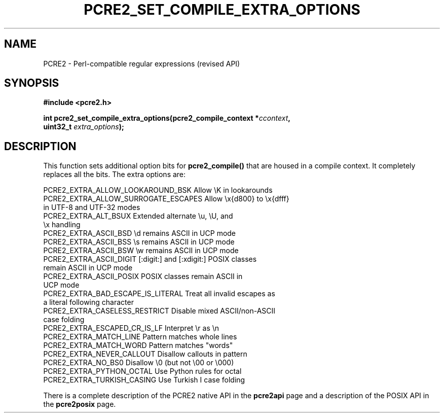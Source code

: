 .TH PCRE2_SET_COMPILE_EXTRA_OPTIONS 3 "14 October 2024" "PCRE2 10.46"
.SH NAME
PCRE2 - Perl-compatible regular expressions (revised API)
.SH SYNOPSIS
.rs
.sp
.B #include <pcre2.h>
.PP
.nf
.B int pcre2_set_compile_extra_options(pcre2_compile_context *\fIccontext\fP,
.B "  uint32_t \fIextra_options\fP);"
.fi
.
.SH DESCRIPTION
.rs
.sp
This function sets additional option bits for \fBpcre2_compile()\fP that are
housed in a compile context. It completely replaces all the bits. The extra
options are:
.sp
  PCRE2_EXTRA_ALLOW_LOOKAROUND_BSK     Allow \eK in lookarounds
.\" JOIN
  PCRE2_EXTRA_ALLOW_SURROGATE_ESCAPES  Allow \ex{d800} to \ex{dfff}
                                         in UTF-8 and UTF-32 modes
.\" JOIN
  PCRE2_EXTRA_ALT_BSUX                 Extended alternate \eu, \eU, and
                                         \ex handling
  PCRE2_EXTRA_ASCII_BSD                \ed remains ASCII in UCP mode
  PCRE2_EXTRA_ASCII_BSS                \es remains ASCII in UCP mode
  PCRE2_EXTRA_ASCII_BSW                \ew remains ASCII in UCP mode
.\" JOIN
  PCRE2_EXTRA_ASCII_DIGIT              [:digit:] and [:xdigit:] POSIX classes
                                         remain ASCII in UCP mode
.\" JOIN
  PCRE2_EXTRA_ASCII_POSIX              POSIX classes remain ASCII in
                                         UCP mode
.\" JOIN
  PCRE2_EXTRA_BAD_ESCAPE_IS_LITERAL    Treat all invalid escapes as
                                         a literal following character
.\" JOIN
  PCRE2_EXTRA_CASELESS_RESTRICT        Disable mixed ASCII/non-ASCII
                                         case folding
  PCRE2_EXTRA_ESCAPED_CR_IS_LF         Interpret \er as \en
  PCRE2_EXTRA_MATCH_LINE               Pattern matches whole lines
  PCRE2_EXTRA_MATCH_WORD               Pattern matches "words"
  PCRE2_EXTRA_NEVER_CALLOUT            Disallow callouts in pattern
  PCRE2_EXTRA_NO_BS0                   Disallow \e0 (but not \e00 or \e000)
  PCRE2_EXTRA_PYTHON_OCTAL             Use Python rules for octal
  PCRE2_EXTRA_TURKISH_CASING           Use Turkish I case folding
.sp
There is a complete description of the PCRE2 native API in the
.\" HREF
\fBpcre2api\fP
.\"
page and a description of the POSIX API in the
.\" HREF
\fBpcre2posix\fP
.\"
page.
